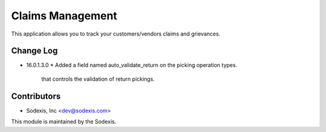 =================
Claims Management
=================

This application allows you to track your customers/vendors claims and grievances.


Change Log
----------

* 16.0.1.3.0
  * Added a field named auto_validate_return on the picking operation types.
    that controls the validation of return pickings.

Contributors
------------

* Sodexis, Inc <dev@sodexis.com>

This module is maintained by the Sodexis.
